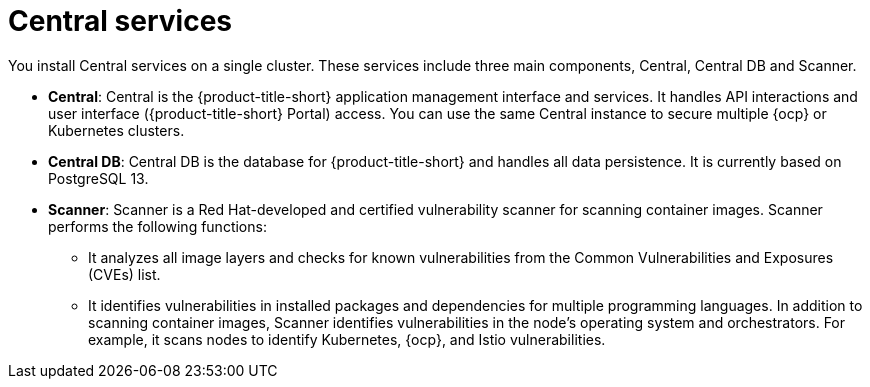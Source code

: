 // Module included in the following assemblies:
//
// * architecture/acs-architecture.adoc
:_content-type: CONCEPT
[id="acs-central-services_{context}"]
= Central services

You install Central services on a single cluster.
These services include three main components, Central, Central DB and Scanner.

* *Central*: Central is the {product-title-short} application management interface and services.
It handles API interactions and user interface ({product-title-short} Portal) access.
You can use the same Central instance to secure multiple {ocp} or Kubernetes clusters.
* *Central DB*: Central DB is the database for {product-title-short} and handles all data persistence. It is currently based on PostgreSQL 13.
* *Scanner*: Scanner is a Red Hat-developed and certified vulnerability scanner for scanning container images. Scanner performs the following functions:

** It analyzes all image layers and checks for known vulnerabilities from the Common Vulnerabilities and Exposures (CVEs) list.
** It identifies vulnerabilities in installed packages and dependencies for multiple programming languages.
In addition to scanning container images, Scanner identifies vulnerabilities in the node's operating system and orchestrators.
For example, it scans nodes to identify Kubernetes, {ocp}, and Istio vulnerabilities.
